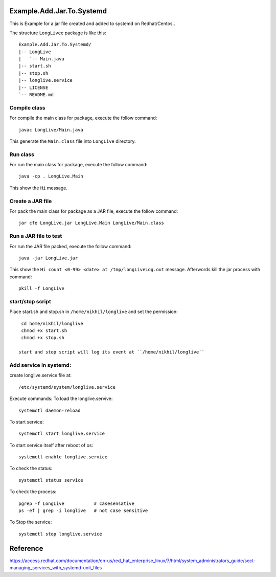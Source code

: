 Example.Add.Jar.To.Systemd
=======================

This is Example for a jar file created and added to systemd on Redhat/Centos..

The structure ``LongLivee`` package is like this: ::

  Example.Add.Jar.To.Systemd/
  |-- LongLive
  |   `-- Main.java
  |-- start.sh
  |-- stop.sh
  |-- longlive.service
  |-- LICENSE
  `-- README.md

Compile class
-------------

For compile the main class for package, execute the follow command: ::

  javac LongLive/Main.java

This generate the ``Main.class`` file into ``LongLive`` directory.

Run class
---------

For run the main class for package, execute the follow command: ::

  java -cp . LongLive.Main

This show the ``Hi`` message.

Create a JAR file
-----------------

For pack the main class for package as a JAR file, execute the follow command: ::

  jar cfe LongLive.jar LongLive.Main LongLive/Main.class


Run a JAR file to test
----------------------

For run the JAR file packed, execute the follow command: ::

  java -jar LongLive.jar

This show the ``Hi count <0-99> <date> at /tmp/longLiveLog.out`` message. Afterwords kill the jar process with command: :: 

  pkill -f LongLive

start/stop script
-------------------
Place start.sh and stop.sh in ``/home/nikhil/longlive`` and set the permission: ::

  cd home/nikhil/longlive
  chmod +x start.sh
  chmod +x stop.sh
  
 start and stop script will log its event at ``/home/nikhil/longlive``

Add service in systemd:
-----------------------
create longlive.service file at: ::

  /etc/systemd/system/longlive.service

Execute commands:
To load the longlive.servive: ::

  systemctl daemon-reload
To start service: ::

  systemctl start longlive.service
To start service itself after reboot of os: ::

  systemctl enable longlive.service
To check the status: ::  
 
  systemctl status service
To check the process: ::

  pgrep -f LongLive           # casesensative
  ps -ef | grep -i longlive   # not case sensitive
To Stop the service: ::

  systemctl stop longlive.service

Reference
=========
https://access.redhat.com/documentation/en-us/red_hat_enterprise_linux/7/html/system_administrators_guide/sect-managing_services_with_systemd-unit_files

